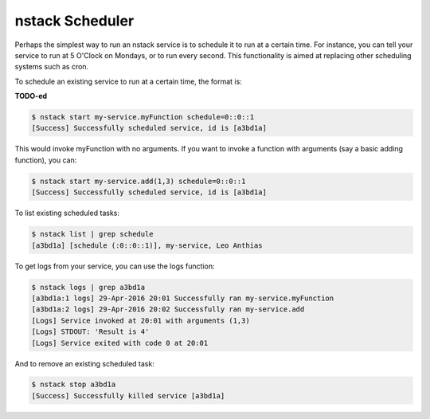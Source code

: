 .. _scheduler:

nstack Scheduler
=====================

Perhaps the simplest way to run an nstack service is to schedule it to run at a certain time. For instance, you can tell your service to run at 5 O'Clock on Mondays, or to run every second. This functionality is aimed at replacing other scheduling systems such as cron.

To schedule an existing service to run at a certain time, the format is:

**TODO-ed**

.. code:: bash

 $ nstack start my-service.myFunction schedule=0::0::1
 [Success] Successfully scheduled service, id is [a3bd1a] 

This would invoke myFunction with no arguments. If you want to invoke a function with arguments (say a basic adding function), you can:

.. code:: bash

 $ nstack start my-service.add(1,3) schedule=0::0::1
 [Success] Successfully scheduled service, id is [a3bd1a] 

To list existing scheduled tasks:

.. code:: bash

 $ nstack list | grep schedule
 [a3bd1a] [schedule (:0::0::1)], my-service, Leo Anthias

To get logs from your service, you can use the logs function:

.. code:: bash

 $ nstack logs | grep a3bd1a
 [a3bd1a:1 logs] 29-Apr-2016 20:01 Successfully ran my-service.myFunction
 [a3bd1a:2 logs] 29-Apr-2016 20:02 Successfully ran my-service.add
 [Logs] Service invoked at 20:01 with arguments (1,3)
 [Logs] STDOUT: 'Result is 4'
 [Logs] Service exited with code 0 at 20:01


And to remove an existing scheduled task:

.. code:: bash

 $ nstack stop a3bd1a
 [Success] Successfully killed service [a3bd1a] 
